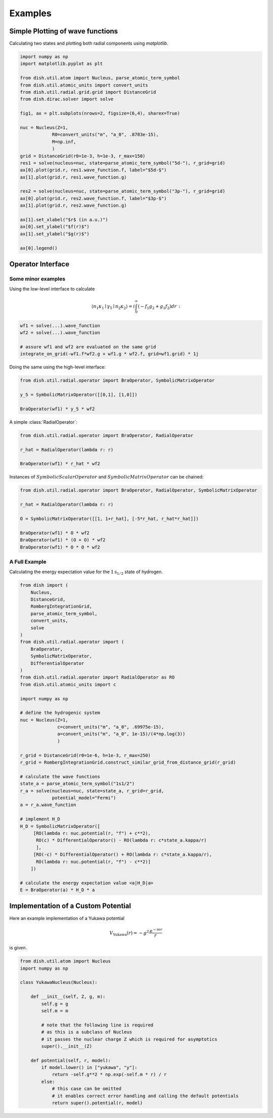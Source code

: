 Examples
========

Simple Plotting of wave functions
---------------------------------
Calculating two states and plotting both radial components using *matplotlib*.

.. code-block:: python

   import numpy as np
   import matplotlib.pyplot as plt

   from dish.util.atom import Nucleus, parse_atomic_term_symbol
   from dish.util.atomic_units import convert_units
   from dish.util.radial.grid.grid import DistanceGrid
   from dish.dirac.solver import solve

   fig1, ax = plt.subplots(nrows=2, figsize=(6,4), sharex=True)

   nuc = Nucleus(Z=1,
               R0=convert_units("m", "a_0", .8783e-15),
               M=np.inf,
               )
   grid = DistanceGrid(r0=1e-3, h=1e-3, r_max=150)
   res1 = solve(nucleus=nuc, state=parse_atomic_term_symbol("5d-"), r_grid=grid)
   ax[0].plot(grid.r, res1.wave_function.f, label="$5d-$")
   ax[1].plot(grid.r, res1.wave_function.g)

   res2 = solve(nucleus=nuc, state=parse_atomic_term_symbol("3p-"), r_grid=grid)
   ax[0].plot(grid.r, res2.wave_function.f, label="$3p-$")
   ax[1].plot(grid.r, res2.wave_function.g)

   ax[1].set_xlabel("$r$ (in a.u.)")
   ax[0].set_ylabel("$f(r)$")
   ax[1].set_ylabel("$g(r)$")

   ax[0].legend()


Operator Interface
------------------

Some minor examples
~~~~~~~~~~~~~~~~~~~

Using the low-level interface to calculate

.. math::

   \langle n_1 \kappa_1\mid \gamma_5 \mid n_2\kappa_2 \rangle = i \int_0^\infty (-f_1 g_2 + g_1 f_2) d r \,:


.. code-block:: python

   wf1 = solve(...).wave_function
   wf2 = solve(...).wave_function

   # assure wf1 and wf2 are evaluated on the same grid
   integrate_on_grid(-wf1.f*wf2.g + wf1.g * wf2.f, grid=wf1.grid) * 1j

Doing the same using the high-level interface:

.. code-block:: python

   from dish.util.radial.operator import BraOperator, SymbolicMatrixOperator

   y_5 = SymbolicMatrixOperator([[0,1], [1,0]])

   BraOperator(wf1) * y_5 * wf2


A simple :class:`RadialOperator`:

.. code-block:: python

   from dish.util.radial.operator import BraOperator, RadialOperator

   r_hat = RadialOperator(lambda r: r)

   BraOperator(wf1) * r_hat * wf2

Instances of :math:`SymbolicScalarOperator` and :math:`SymbolicMatrixOperator` can be chained:

.. code-block:: python

   from dish.util.radial.operator import BraOperator, RadialOperator, SymbolicMatrixOperator

   r_hat = RadialOperator(lambda r: r)

   O = SymbolicMatrixOperator([[1, 1+r_hat], [-5*r_hat, r_hat*r_hat]])

   BraOperator(wf1) * O * wf2
   BraOperator(wf1) * (O + O) * wf2
   BraOperator(wf1) * O * O * wf2


A Full Example
~~~~~~~~~~~~~~

Calculating the energy expectation value for the :math:`1\text{s}_{1/2}` state of hydrogen.

.. code-block:: python

   from dish import (
       Nucleus,
       DistanceGrid,
       RombergIntegrationGrid,
       parse_atomic_term_symbol,
       convert_units,
       solve
   )
   from dish.util.radial.operator import (
       BraOperator,
       SymbolicMatrixOperator,
       DifferentialOperator
   )
   from dish.util.radial.operator import RadialOperator as RO
   from dish.util.atomic_units import c

   import numpy as np

   # define the hydrogenic system
   nuc = Nucleus(Z=1,
                 c=convert_units("m", "a_0", .69975e-15),
                 a=convert_units("m", "a_0", 1e-15)/(4*np.log(3))
                 )

   r_grid = DistanceGrid(r0=1e-6, h=1e-3, r_max=250)
   r_grid = RombergIntegrationGrid.construct_similar_grid_from_distance_grid(r_grid)

   # calculate the wave functions
   state_a = parse_atomic_term_symbol("1s1/2")
   r_a = solve(nucleus=nuc, state=state_a, r_grid=r_grid,
               potential_model="Fermi")
   a = r_a.wave_function

   # implement H_D
   H_D = SymbolicMatrixOperator([
        [RO(lambda r: nuc.potential(r, "f") + c**2),
         RO(c) * DifferentialOperator() - RO(lambda r: c*state_a.kappa/r)
         ],
        [RO(-c) * DifferentialOperator() + RO(lambda r: c*state_a.kappa/r),
         RO(lambda r: nuc.potential(r, "f") - c**2)]
       ])

   # calculate the energy expectation value <a|H_D|a>
   E = BraOperator(a) * H_D * a


.. _label-examplesYukawa:

Implementation of a Custom Potential
------------------------------------

Here an example implementation of a Yukawa potential

.. math::

   V_\text{Yukawa}(r) = -g^2 \frac{\mathrm{e}^{-mr}}{r}

is given.

.. code-block:: python

   from dish.util.atom import Nucleus
   import numpy as np

   class YukawaNucleus(Nucleus):

       def __init__(self, Z, g, m):
           self.g = g
           self.m = m

           # note that the following line is required
           # as this is a subclass of Nucleus
           # it passes the nuclear charge Z which is required for asymptotics
           super().__init__(Z)

       def potential(self, r, model):
           if model.lower() in ["yukawa", "y"]:
               return -self.g**2 * np.exp(-self.m * r) / r
           else:
               # this case can be omitted
               # it enables correct error handling and calling the default potentials
               return super().potential(r, model)
